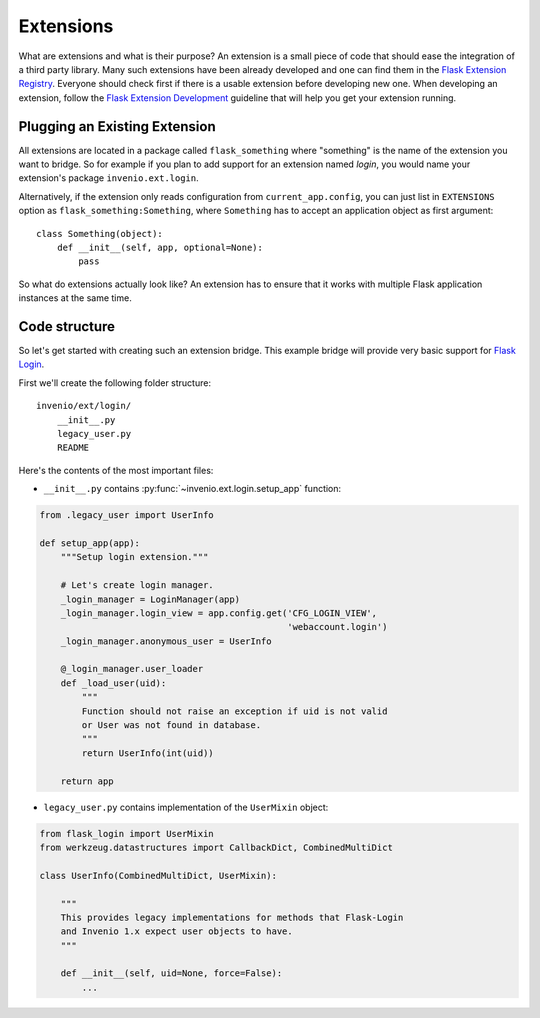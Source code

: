 ..  This file is part of Invenio
    Copyright (C) 2014, 2015 CERN.

    Invenio is free software; you can redistribute it and/or
    modify it under the terms of the GNU General Public License as
    published by the Free Software Foundation; either version 2 of the
    License, or (at your option) any later version.

    Invenio is distributed in the hope that it will be useful, but
    WITHOUT ANY WARRANTY; without even the implied warranty of
    MERCHANTABILITY or FITNESS FOR A PARTICULAR PURPOSE.  See the GNU
    General Public License for more details.

    You should have received a copy of the GNU General Public License
    along with Invenio; if not, write to the Free Software Foundation, Inc.,
    59 Temple Place, Suite 330, Boston, MA 02111-1307, USA.

.. _developers-extensions:

Extensions
==========

What are extensions and what is their purpose? An extension is a small
piece of code that should ease the integration of a third party library.
Many such extensions have been already developed and one can find them in
the `Flask Extension Registry`_. Everyone should check first if there is
a usable extension before developing new one. When developing an extension,
follow the `Flask Extension Development`_ guideline that will help you get your
extension running.

.. _Flask Extension Registry: http://flask.pocoo.org/extensions/
.. _Flask Extension Development: http://flask.pocoo.org/docs/extensiondev/

Plugging an Existing Extension
------------------------------

All extensions are located in a package called ``flask_something``
where "something" is the name of the extension you want to bridge.
So for example if you plan to add support for an extension named
`login`, you would name your extension's package ``invenio.ext.login``.

Alternatively, if the extension only reads configuration from
``current_app.config``, you can just list in ``EXTENSIONS`` option
as ``flask_something:Something``, where ``Something`` has to accept
an application object as first argument::

    class Something(object):
        def __init__(self, app, optional=None):
            pass

So what do extensions actually look like?  An extension has to ensure
that it works with multiple Flask application instances at the same time.


Code structure
--------------

So let's get started with creating such an extension bridge.  This example
bridge will provide very basic support for `Flask Login`_.

First we'll create the following folder structure::

    invenio/ext/login/
        __init__.py
        legacy_user.py
        README

Here's the contents of the most important files:

* ``__init__.py`` contains :py:func:`~invenio.ext.login.setup_app` function:

.. code-block:: python

    from .legacy_user import UserInfo

    def setup_app(app):
        """Setup login extension."""

        # Let's create login manager.
        _login_manager = LoginManager(app)
        _login_manager.login_view = app.config.get('CFG_LOGIN_VIEW',
                                                   'webaccount.login')
        _login_manager.anonymous_user = UserInfo

        @_login_manager.user_loader
        def _load_user(uid):
            """
            Function should not raise an exception if uid is not valid
            or User was not found in database.
            """
            return UserInfo(int(uid))

        return app

* ``legacy_user.py`` contains implementation of the ``UserMixin`` object:

.. code-block:: python

    from flask_login import UserMixin
    from werkzeug.datastructures import CallbackDict, CombinedMultiDict

    class UserInfo(CombinedMultiDict, UserMixin):

        """
        This provides legacy implementations for methods that Flask-Login
        and Invenio 1.x expect user objects to have.
        """

        def __init__(self, uid=None, force=False):
            ...


.. _Flask Login: https://flask-login.readthedocs.org/en/latest/
